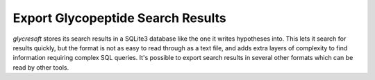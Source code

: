 Export Glycopeptide Search Results
-------------------------------------

:title-reference:`glycresoft` stores its search results
in a SQLite3 database like the one it writes hypotheses
into. This lets it search for results quickly, but the
format is not as easy to read through as a text file, and
adds extra layers of complexity to find information requiring
complex SQL queries. It's possible to export search results in
several other formats which can be read by other tools.


.. click:: glycresoft.cli.export:glycopeptide_identification
    :prog: glycresoft export glycopeptide-identification


.. click:: glycresoft.cli.export:glycopeptide_spectrum_matches
    :prog: glycresoft export glycopeptide-spectrum-matches


.. click:: glycresoft.cli.export:glycopeptide_training_mgf
    :prog: glycresoft export glycopeptide-training-mgf


.. click:: glycresoft.cli.export:export_identified_glycans_from_glycopeptides
    :prog: glycresoft export identified-glycans-from-glycopeptides


.. click:: glycresoft.cli.export:annotate_matched_spectra
    :prog: glycresoft export annotate-matched-spectra


.. click:: glycresoft.cli.export:write_spectrum_library
    :prog: glycresoft export write-csv-spectrum-library

.. .. click:: glycresoft.cli.export:glycopeptide_mzidentml
..     :prog: glycresoft export mzid


